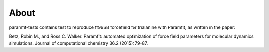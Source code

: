 About
=====
paramfit-tests contains test to reproduce ff99SB forcefield for trialanine with
Paramfit, as written in the paper:

Betz, Robin M., and Ross C. Walker.
Paramfit: automated optimization of force field parameters for molecular dynamics simulations.
Journal of computational chemistry 36.2 (2015): 79-87.


